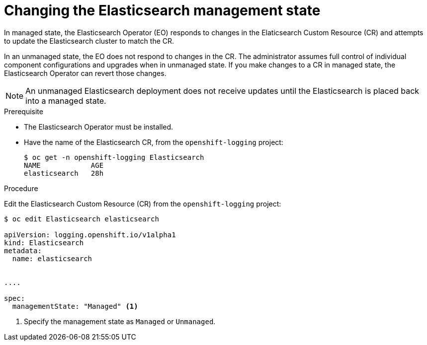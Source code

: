 // Module included in the following assemblies:
//
// * logging/efk-logging-management.adoc

[id='efk-logging-elasticsearch-management-state-changing-es-{context}']
= Changing the Elasticsearch management state

In managed state, the Elasticsearch Operator (EO) responds to changes in the Elaticsearch Custom Resource (CR)
and attempts to update the Elasticsearch cluster to match the CR.  

In an unmanaged state, the EO does not respond to changes in the CR. 
The administrator assumes full control of individual component configurations 
and upgrades when in unmanaged state. If you make changes to a CR in managed state,
the Elasticsearch Operator can revert those changes. 

[NOTE]
====
An unmanaged Elasticsearch deployment does not receive updates until the Elasticsearch is placed back into a managed state.
====

.Prerequisite

* The Elasticsearch Operator must be installed.

* Have the name of the Elasticsearch CR, from the `openshift-logging` project:
+
----
$ oc get -n openshift-logging Elasticsearch
NAME            AGE
elasticsearch   28h
----

.Procedure

Edit the Elasticsearch Custom Resource (CR) from the `openshift-logging` project:

[source,yaml]
----
$ oc edit Elasticsearch elasticsearch
 
apiVersion: logging.openshift.io/v1alpha1
kind: Elasticsearch
metadata:
  name: elasticsearch


....

spec:
  managementState: "Managed" <1>
---- 

<1> Specify the management state as `Managed` or `Unmanaged`.
